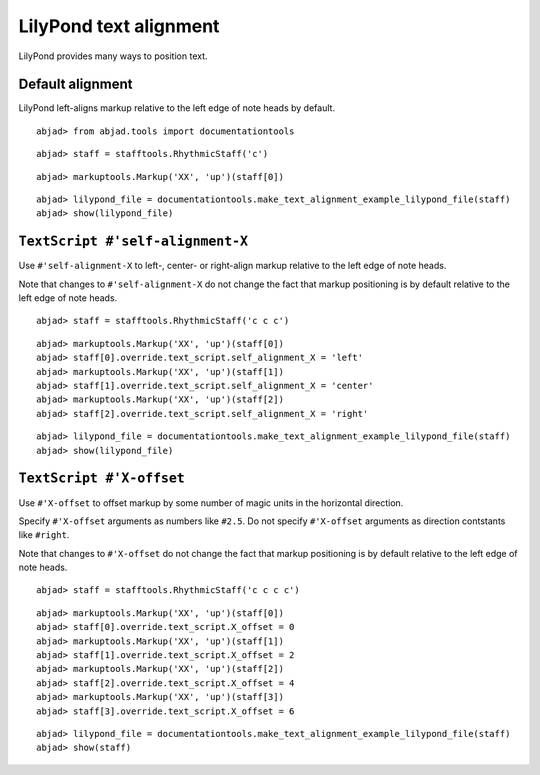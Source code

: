 LilyPond text alignment
=======================

LilyPond provides many ways to position text.

Default alignment
-----------------

LilyPond left-aligns markup relative to the left edge of note heads by default.

::

	abjad> from abjad.tools import documentationtools


::

	abjad> staff = stafftools.RhythmicStaff('c')


::

	abjad> markuptools.Markup('XX', 'up')(staff[0])


::

	abjad> lilypond_file = documentationtools.make_text_alignment_example_lilypond_file(staff)
	abjad> show(lilypond_file)

.. image:: images/default-alignment.png


``TextScript #'self-alignment-X``
---------------------------------

Use ``#'self-alignment-X`` to left-, center- or right-align markup
relative to the left edge of note heads.

Note that changes to ``#'self-alignment-X`` do not change the fact
that markup positioning is by default relative to the left edge of note heads.

::

	abjad> staff = stafftools.RhythmicStaff('c c c')


::

	abjad> markuptools.Markup('XX', 'up')(staff[0])
	abjad> staff[0].override.text_script.self_alignment_X = 'left'
	abjad> markuptools.Markup('XX', 'up')(staff[1])
	abjad> staff[1].override.text_script.self_alignment_X = 'center'
	abjad> markuptools.Markup('XX', 'up')(staff[2])
	abjad> staff[2].override.text_script.self_alignment_X = 'right'


::

	abjad> lilypond_file = documentationtools.make_text_alignment_example_lilypond_file(staff)
	abjad> show(lilypond_file)

.. image:: images/self-alignment-x-alone.png


``TextScript #'X-offset``
-------------------------

Use ``#'X-offset`` to offset markup by some number of magic units in the horizontal direction.

Specify ``#'X-offset`` arguments as numbers like ``#2.5``.
Do not specify ``#'X-offset`` arguments as direction contstants like ``#right``.

Note that changes to ``#'X-offset`` do not change the fact
that markup positioning is by default relative to the left edge of note heads.

::

	abjad> staff = stafftools.RhythmicStaff('c c c c')


::

	abjad> markuptools.Markup('XX', 'up')(staff[0])
	abjad> staff[0].override.text_script.X_offset = 0
	abjad> markuptools.Markup('XX', 'up')(staff[1])
	abjad> staff[1].override.text_script.X_offset = 2
	abjad> markuptools.Markup('XX', 'up')(staff[2])
	abjad> staff[2].override.text_script.X_offset = 4
	abjad> markuptools.Markup('XX', 'up')(staff[3])
	abjad> staff[3].override.text_script.X_offset = 6


::

	abjad> lilypond_file = documentationtools.make_text_alignment_example_lilypond_file(staff)
	abjad> show(staff)

.. image:: images/x-offset-alone.png

